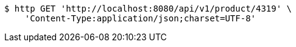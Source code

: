 [source,bash]
----
$ http GET 'http://localhost:8080/api/v1/product/4319' \
    'Content-Type:application/json;charset=UTF-8'
----